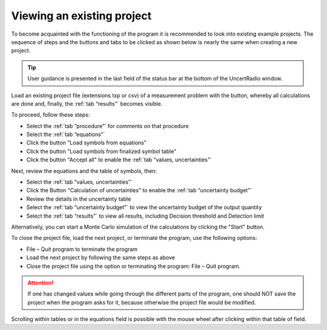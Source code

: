 Viewing an existing project
---------------------------

To become acquainted with the functioning of the program it is
recommended to look into existing example projects. The sequence of
steps and the buttons and tabs to be clicked as shown below is nearly
the same when creating a new project.

.. tip::

   User guidance is presented in the last field of the status bar at the
   bottom of the UncertRadio window.


Load an existing project file (extensions txp or csv) of a measurement problem
with the |project-open_icon| button, whereby all calculations are done and,
finally, the :ref:`tab “results”` becomes visible.

To proceed, follow these steps:

* Select the :ref:`tab “procedure”` for comments on that procedure
* Select the :ref:`tab “equations”`
* Click the button "Load symbols from equations"
* Click the button "Load symbols from finalized symbol table"
* Click the button "Accept all" to enable the
  :ref:`tab “values, uncertainties”`


Next, review the equations and the table of symbols, then:

* Select the :ref:`tab “values, uncertainties”`
* Click the Button "Calculation of uncertainties" to enable
  the :ref:`tab “uncertainty budget”`
* Review the details in the uncertainty table
* Select the :ref:`tab “uncertainty budget”` to view
  the uncertainty budget of the output quantity
* Select the :ref:`tab “results”` to view all results,
  including Decision threshold and Detection limit

Alternatively, you can start a Monte Carlo simulation of the
calculations by clicking the "Start" button.

To close the project file, load the next project, or terminate
the program, use the following options:

* File – Quit program to terminate the program
* Load the next project by following the same steps as above
* Close the project file using the |project-close| option or
  terminating the program: File – Quit program.


.. attention::

   If one has changed values while going through the different parts of
   the program, one should NOT save the project when the program asks
   for it, because otherwise the project file would be modified.

Scrolling within tables or in the equations field is possible with the
mouse wheel after clicking within that table of field.

.. |project-open_icon| image:: /icons/document-open.png
   :height: 2ex
   :align: middle
   :class: no-scaled-link

.. |project-close| image:: /icons/application-exit.png
    :height: 2ex
    :align: middle
    :class: no-scaled-link
